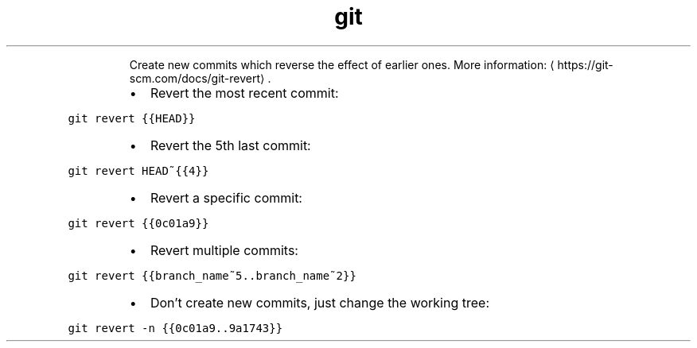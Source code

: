 .TH git revert
.PP
.RS
Create new commits which reverse the effect of earlier ones.
More information: \[la]https://git-scm.com/docs/git-revert\[ra]\&.
.RE
.RS
.IP \(bu 2
Revert the most recent commit:
.RE
.PP
\fB\fCgit revert {{HEAD}}\fR
.RS
.IP \(bu 2
Revert the 5th last commit:
.RE
.PP
\fB\fCgit revert HEAD~{{4}}\fR
.RS
.IP \(bu 2
Revert a specific commit:
.RE
.PP
\fB\fCgit revert {{0c01a9}}\fR
.RS
.IP \(bu 2
Revert multiple commits:
.RE
.PP
\fB\fCgit revert {{branch_name~5..branch_name~2}}\fR
.RS
.IP \(bu 2
Don't create new commits, just change the working tree:
.RE
.PP
\fB\fCgit revert \-n {{0c01a9..9a1743}}\fR
